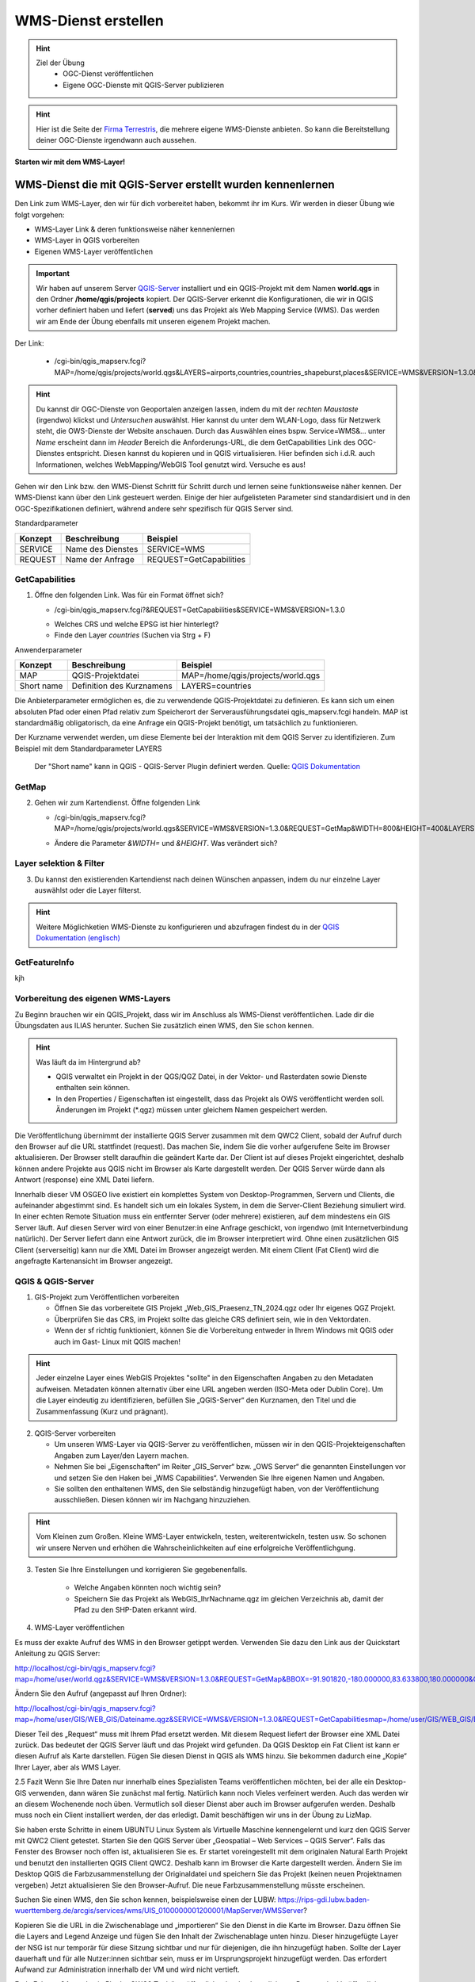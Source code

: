 WMS-Dienst erstellen
==========

.. hint::

   Ziel der Übung
      * OGC-Dienst veröffentlichen 
      * Eigene OGC-Dienste mit QGIS-Server publizieren

.. seealso::

      *  `OGC <https://www.ogc.org/de/>`__
      *  `QGIS Server <https://docs.qgis.org/3.34/en/docs/server_manual/index.html>`__
      *  `OGC-Dienste - Basics <https://docs.qgis.org/3.40/en/docs/server_manual/services/basics.html>`__


.. hint::

   Hier ist die Seite der `Firma Terrestris <https://www.terrestris.de/de/openstreetmap-wms/>`__, die mehrere eigene WMS-Dienste anbieten. So kann die Bereitstellung deiner OGC-Dienste irgendwann auch aussehen. 




**Starten wir mit dem WMS-Layer!**


WMS-Dienst die mit QGIS-Server erstellt wurden kennenlernen
--------

Den Link zum WMS-Layer, den wir für dich vorbereitet haben, bekommt ihr im Kurs. Wir werden in dieser Übung wie folgt vorgehen:

- WMS-Layer Link & deren funktionsweise näher kennenlernen
- WMS-Layer in QGIS vorbereiten
- Eigenen WMS-Layer veröffentlichen

.. important::

   Wir haben auf unserem Server `QGIS-Server <https://docs.qgis.org/3.40/en/docs/server_manual/getting_started.html>`__ installiert und ein QGIS-Projekt mit dem 
   Namen **world.qgs** in den Ordner **/home/qgis/projects** kopiert.
   Der QGIS-Server erkennt die Konfigurationen, die wir in QGIS vorher definiert haben und liefert (**served**) uns das Projekt als Web Mapping Service (WMS).
   Das werden wir am Ende der Übung ebenfalls mit unseren eigenem Projekt machen.

Der Link:

   * /cgi-bin/qgis_mapserv.fcgi?MAP=/home/qgis/projects/world.qgs&LAYERS=airports,countries,countries_shapeburst,places&SERVICE=WMS&VERSION=1.3.0&REQUEST=GetMap&CRS=EPSG:4326&WIDTH=800&HEIGHT=400&BBOX=-90,-180,90,180

.. hint::

   Du kannst dir OGC-Dienste von Geoportalen anzeigen lassen, indem du mit der *rechten Maustaste* (irgendwo) klickst und *Untersuchen* auswählst. Hier kannst du unter dem WLAN-Logo, 
   dass für Netzwerk steht, die OWS-Dienste der Website anschauen. Durch das Auswählen eines bspw. Service=WMS&... unter *Name* erscheint dann im *Header* Bereich die Anforderungs-URL,
   die dem GetCapabilities Link des OGC-Dienstes entspricht. Diesen kannst du kopieren und in QGIS virtualisieren. Hier befinden sich i.d.R. auch Informationen, welches WebMapping/WebGIS Tool genutzt wird.
   Versuche es aus!


Gehen wir den Link bzw. den WMS-Dienst Schritt für Schritt durch und lernen seine funktionsweise näher kennen. Der WMS-Dienst kann über den Link gesteuert werden.
Einige der hier aufgelisteten Parameter sind standardisiert und in den OGC-Spezifikationen definiert, während andere sehr spezifisch für QGIS Server sind.

Standardparameter

+---------+---------------------------+-----------------------------+
| Konzept | Beschreibung              | Beispiel                    |
+=========+===========================+=============================+
| SERVICE | Name des Dienstes         | SERVICE=WMS                 |
+---------+---------------------------+-----------------------------+
| REQUEST | Name der Anfrage          | REQUEST=GetCapabilities     | 
+---------+---------------------------+-----------------------------+

GetCapabilities
~~~~~~~~~~~~~~~~~

1. Öffne den folgenden Link. Was für ein Format öffnet sich?
   
   * /cgi-bin/qgis_mapserv.fcgi?&REQUEST=GetCapabilities&SERVICE=WMS&VERSION=1.3.0
   
   - Welches CRS und welche EPSG ist hier hinterlegt?
   - Finde den Layer *countries* (Suchen via Strg + F)


Anwenderparameter

+-----------+----------------------------------------+-------------------------------------+
| Konzept   | Beschreibung                           | Beispiel                            |
+===========+========================================+=====================================+
| MAP       | QGIS-Projektdatei                      | MAP=/home/qgis/projects/world.qgs   |
+-----------+----------------------------------------+-------------------------------------+
| Short name| Definition des Kurznamens              | LAYERS=countries                    | 
+-----------+----------------------------------------+-------------------------------------+

Die Anbieterparameter ermöglichen es, die zu verwendende QGIS-Projektdatei zu definieren. Es kann sich um einen absoluten Pfad oder einen Pfad relativ 
zum Speicherort der Serverausführungsdatei qgis_mapserv.fcgi handeln. MAP ist standardmäßig obligatorisch, da eine Anfrage ein QGIS-Projekt benötigt, um tatsächlich zu funktionieren. 


Der Kurzname verwendet werden, um diese Elemente bei der Interaktion mit dem QGIS Server zu identifizieren. Zum Beispiel mit dem Standardparameter LAYERS

.. figure:: https://docs.qgis.org/3.40/en/_images/set_group_wms_data.png
   :alt: Set group WMS data

   Der "Short name" kann in QGIS - QGIS-Server Plugin definiert werden. Quelle: `QGIS Dokumentation <https://docs.qgis.org/3.40/en/docs/server_manual/services/basics.html>`__



GetMap
~~~~~~~~~~~~~~~~~

2. Gehen wir zum Kartendienst. Öffne folgenden Link
   
   * /cgi-bin/qgis_mapserv.fcgi?MAP=/home/qgis/projects/world.qgs&SERVICE=WMS&VERSION=1.3.0&REQUEST=GetMap&WIDTH=800&HEIGHT=400&LAYERS=airports,countries,countries_shapeburst,places&CRS=EPSG:4326&BBOX=-90,-180,90,180
   
   - Ändere die Parameter *&WIDTH=* und *&HEIGHT*. Was verändert sich?

.. codeblock::

   /cgi-bin/qgis_mapserv.fcgi?  <!-- unser QGIS-Server -->
   MAP=/home/qgis/projects/world.qgs <!-- navigation -->
   &SERVICE=WMS
   &VERSION=1.3.0
   &REQUEST=GetMap
   &WIDTH=800
   &HEIGHT=400
   &LAYERS=airports,countries,countries_shapeburst,places
   &CRS=EPSG:4326
   &BBOX=-90,-180,90,180


Layer selektion & Filter
~~~~~~~~~~~~~~~~~

3. Du kannst den existierenden Kartendienst nach deinen Wünschen anpassen, indem du nur einzelne Layer auswählst oder die Layer filterst.

.. codeblock::

   /cgi-bin/qgis_mapserv.fcgi?MAP=/home/qgis/projects/world.qgs

   &REQUEST=GetMap

   &SERVICE=WMS

   &VERSION=1.3.0

   &WIDTH=400

   &HEIGHT=300

   &CRS=EPSG:4326

   &BBOX=41,-6,52,10

   &LAYERS=countries_shapeburst,countries,places

   &FILTER=countries_shapeburst,countries:"name" = 'France';places: "name" = 'Paris'



.. hint::

   Weitere Möglichketien WMS-Dienste zu konfigurieren und abzufragen findest du in der `QGIS Dokumentation (englisch) <https://docs.qgis.org/3.40/en/docs/server_manual/services/wms.html#getmap>`__


GetFeatureInfo
~~~~~~~~~~~~~~~~~


kjh





Vorbereitung des eigenen WMS-Layers
~~~~~~~~~~~~~~~~~

Zu Beginn brauchen wir ein QGIS_Projekt, dass wir im Anschluss als WMS-Dienst veröffentlichen. Lade dir die Übungsdaten aus ILIAS herunter.
Suchen Sie zusätzlich einen WMS, den Sie schon kennen.

.. hint::

      Was läuft da im Hintergrund ab? 

      - QGIS verwaltet ein Projekt in der QGS/QGZ Datei, in der Vektor- und Rasterdaten sowie Dienste enthalten sein können. 
      - In den Properties / Eigenschaften ist eingestellt, dass das Projekt als OWS veröffentlicht werden soll. Änderungen im Projekt (*.qgz) müssen unter gleichem Namen gespeichert werden.

Die Veröffentlichung übernimmt der installierte QGIS Server zusammen mit dem QWC2 Client, sobald der Aufruf durch den Browser auf die URL stattfindet (request). Das machen Sie, indem Sie die vorher aufgerufene Seite im Browser aktualisieren.
Der Browser stellt daraufhin die geändert Karte dar.
Der Client ist auf dieses Projekt eingerichtet, deshalb können andere Projekte aus QGIS nicht im Browser als Karte dargestellt werden. Der QGIS Server würde dann als Antwort (response) eine XML Datei liefern.

Innerhalb dieser VM OSGEO live existiert ein komplettes System von Desktop-Programmen, Servern und Clients, die aufeinander abgestimmt sind. Es handelt sich um ein lokales System, in dem die Server-Client Beziehung simuliert wird.
In einer echten Remote Situation muss ein entfernter Server (oder mehrere) existieren, auf dem mindestens ein GIS Server läuft. Auf diesen Server wird von einer Benutzer:in eine Anfrage geschickt, von irgendwo (mit Internetverbindung natürlich). Der Server liefert dann eine Antwort zurück, die im Browser interpretiert wird.
Ohne einen zusätzlichen GIS Client (serverseitig) kann nur die XML Datei im Browser angezeigt werden.
Mit einem Client (Fat Client) wird die angefragte Kartenansicht im Browser angezeigt.



QGIS & QGIS-Server
~~~~~~~~~~~~~~~~~

1. GIS-Projekt zum Veröffentlichen vorbereiten

   - Öffnen Sie das vorbereitete GIS Projekt „Web_GIS_Praesenz_TN_2024.qgz oder Ihr eigenes QGZ Projekt.
   - Überprüfen Sie das CRS, im Projekt sollte das gleiche CRS definiert sein, wie in den Vektordaten.
   - Wenn der sf richtig funktioniert, können Sie die Vorbereitung entweder in Ihrem Windows mit QGIS oder auch im Gast- Linux mit QGIS machen!

.. hint::
   
   Jeder einzelne Layer eines WebGIS Projektes "sollte" in den Eigenschaften Angaben zu den Metadaten aufweisen. Metadaten können alternativ über eine URL angeben werden (ISO-Meta oder Dublin Core).
   Um die Layer eindeutig zu identifizieren, befüllen Sie „QGIS-Server“ den Kurznamen, den Titel und die Zusammenfassung (Kurz und prägnant).

2. QGIS-Server vorbereiten

   - Um unseren WMS-Layer via QGIS-Server zu veröffentlichen, müssen wir in den QGIS-Projekteigenschaften Angaben zum Layer/den Layern machen.
   - Nehmen Sie bei „Eigenschaften“ im Reiter „GIS_Server“ bzw. „OWS Server“ die genannten Einstellungen vor und setzen Sie den Haken bei „WMS Capabilities“. Verwenden Sie Ihre eigenen Namen und Angaben.
   - Sie sollten den enthaltenen WMS, den Sie selbständig hinzugefügt haben, von der Veröffentlichung ausschließen. Diesen können wir im Nachgang hinzuziehen.

.. hint::

   Vom Kleinen zum Großen. Kleine WMS-Layer entwickeln, testen, weiterentwickeln, testen usw. So schonen wir unsere Nerven und erhöhen die Wahrscheinlichkeiten auf eine erfolgreiche Veröffentlichgung.


3. Testen Sie Ihre Einstellungen und korrigieren Sie gegebenenfalls.

      - Welche Angaben könnten noch wichtig sein?
      - Speichern Sie das Projekt als WebGIS_IhrNachname.qgz im gleichen Verzeichnis ab, damit der Pfad zu den SHP-Daten erkannt wird.


4. WMS-Layer veröffentlichen

Es muss der exakte Aufruf des WMS in den Browser getippt werden. Verwenden Sie dazu den Link aus der Quickstart Anleitung zu QGIS Server:

http://localhost/cgi-bin/qgis_mapserv.fcgi?map=/home/user/world.qgz&SERVICE=WMS&VERSION=1.3.0&REQUEST=GetMap&BBOX=-91.901820,-180.000000,83.633800,180.000000&CRS=EPSG:4326&WIDTH=722&HEIGHT=352&LAYERS=ne_10m_admin_0_countries&STYLES=default&FORMAT=image/png&DPI=96&TRANSPARENT=true

Ändern Sie den Aufruf (angepasst auf Ihren Ordner):

http://localhost/cgi-bin/qgis_mapserv.fcgi?map=/home/user/GIS/WEB_GIS/Dateiname.qgz&SERVICE=WMS&VERSION=1.3.0&REQUEST=GetCapabilitiesmap=/home/user/GIS/WEB_GIS/Dateiname.qgz


Dieser Teil des „Request“ muss mit Ihrem Pfad ersetzt werden.
Mit diesem Request liefert der Browser eine XML Datei zurück. Das bedeutet der QGIS Server läuft und das Projekt wird gefunden.
Da QGIS Desktop ein Fat Client ist kann er diesen Aufruf als Karte darstellen. Fügen Sie diesen Dienst in QGIS als WMS hinzu.
Sie bekommen dadurch eine „Kopie“ Ihrer Layer, aber als WMS Layer.


2.5 	Fazit
Wenn Sie Ihre Daten nur innerhalb eines Spezialisten Teams veröffentlichen möchten, bei der alle ein Desktop-GIS verwenden, dann wären Sie zunächst mal fertig. 
Natürlich kann noch Vieles verfeinert werden. Auch das werden wir an diesem Wochenende noch üben.
Vermutlich soll dieser Dienst aber auch im Browser aufgerufen werden. Deshalb muss noch ein Client installiert werden, der das erledigt.
Damit beschäftigen wir uns in der  Übung zu LizMap.

Sie haben erste Schritte in einem UBUNTU Linux System als Virtuelle Maschine kennengelernt und kurz den QGIS Server mit QWC2 Client getestet.
Starten Sie den QGIS Server über „Geospatial – Web Services – QGIS Server“.  Falls das Fenster des Browser noch offen ist, aktualisieren Sie es.
Er startet voreingestellt mit dem originalen Natural Earth Projekt und benutzt den installierten QGIS Client QWC2. Deshalb kann im Browser die Karte dargestellt werden.
Ändern Sie im Desktop QGIS die Farbzusammenstellung der Originaldatei und speichern Sie das Projekt (keinen neuen Projektnamen vergeben)
Jetzt aktualisieren Sie den Browser-Aufruf. Die neue Farbzusammenstellung müsste erscheinen.

Suchen Sie einen WMS, den Sie schon kennen, beispielsweise einen der LUBW:
https://rips-gdi.lubw.baden-wuerttemberg.de/arcgis/services/wms/UIS_0100000001200001/MapServer/WMSServer?

Kopieren Sie die URL in die Zwischenablage und „importieren“ Sie den Dienst in die Karte im Browser.
Dazu öffnen Sie die Layers and Legend Anzeige und fügen Sie den Inhalt der Zwischenablage unten hinzu.
Dieser hinzugefügte Layer der NSG ist nur temporär für diese Sitzung sichtbar und nur für diejenigen, die ihn hinzugefügt haben.
Sollte der Layer dauerhaft und für alle Nutzer:innen sichtbar sein, muss er im Ursprungsprojekt hinzugefügt werden. Das erfordert Aufwand zur Administration innerhalb der 
VM und wird nicht vertieft.

Ende Februar 24 wurde ein PlugIn „QWC2 Tools“ veröffentlicht, der den komplizierten Prozess der Veröffentlichung wesentlich vereinfachen soll.
Leider reicht die Zeit bis zu den Präsenztagen nicht, um dieses Tool in die Übung zu intergrieren.
Versuchen Sie es selbst bei Gelegenheit.

2.2.1 	Anmerkung:  Was läuft da im Hintergrund ab?
QGIS verwaltet ein Projekt in der QGS/QGZ Datei, in der Vektor- und Rasterdaten sowie Dienste enthalten sein können. 
In den Properties / Eigenschaften ist eingestellt, dass das Projekt als OWS veröffentlicht werden soll. Änderungen im Projekt (*.qgz) müssen unter gleichem Namen gespeichert werden.
Die Veröffentlichung übernimmt der installierte QGIS Server zusammen mit dem QWC2 Client, sobald der Aufruf durch den Browser auf die URL stattfindet (request). Das machen Sie, indem Sie die vorher aufgerufene Seite im Browser aktualisieren.
Der Browser stellt daraufhin die geändert Karte dar.
Der Client ist auf dieses Projekt eingerichtet, deshalb können andere Projekte aus QGIS nicht im Browser als Karte dargestellt werden. Der QGIS Server würde dann als Antwort (response) eine XML Datei liefern.

Anmerkung
Innerhalb dieser VM OSGEO live existiert ein komplettes System von Desktop-Programmen, Servern und Clients, die aufeinander abgestimmt sind. Es handelt sich um ein lokales System, in dem die Server-Client Beziehung simuliert wird.
In einer echten Remote Situation muss ein entfernter Server (oder mehrere) existieren, auf dem mindestens ein GIS Server läuft. Auf diesen Server wird von einer Benutzer:in eine Anfrage geschickt, von irgendwo (mit Internetverbindung natürlich). Der Server liefert dann eine Antwort zurück, die im Browser interpretiert wird.
Ohne einen zusätzlichen GIS Client (serverseitig) kann nur die XML Datei im Browser angezeigt werden.
Mit einem Client (Fat Client) wird die angefragte Kartenansicht im Browser angezeigt.

2.2.2 	Arbeit mit QGIS und QGIS Server
Bei der Arbeit mit Virtuellen Maschinen arbeiten Sie mit „zwei Rechnern“, da die VM einen komplett virtualisierten Rechner enthält. Eine Verbindung kann über die Shared Folder / Gemeinsame Ordner hergestellt werden.
Wenn Shared Folder (sf) korrekt eingerichtet ist und dadurch auf Ihrem Windows Dateisystem ein oder mehrere Projekte verbunden wurden, kann es im Gast (Ubuntu Linux) mit QGIS geöffnet werden.
Sollte sf nicht richtig funktionieren, kopieren Sie das gesamte Projekt in die VM in den Ordner „User“.

2.3 	GIS-Karte zum Veröffentlichen vorbereiten
Öffnen Sie das vorbereitete GIS Projekt „Web_GIS_Praesenz_TN_2024.qgz oder Ihr eigenes QGZ Projekt.
Überprüfen Sie das CRS, im Projekt sollte das gleiche CRS definiert sein, wie in den Vektordaten.
Wenn der sf richtig funktioniert, können Sie die Vorbereitung entweder in Ihrem Windows mit QGIS oder auch im Gast- Linux mit QGIS machen!

Jeder einzelne Layer eines Web-GIS Projektes sollte in den Eigenschaften Angaben zu den Metadaten aufweisen. (Metadaten können aber auch extern über eine URL angeben werden.)
Um die Layer eindeutig zu identifizieren, schreiben Sie in den Eigenschaften bei „QGIS Server“ bei Kurzname, Titel und Zusammenfassung etwas hinzu.

2.3.1 	Als OWS vorbereiten
Für die Veröffentlichung müssen in den Projekteigenschaften ganz bestimmte Angaben gemacht werden, um dem GIS Server das Projekt bekannt zu machen.
Nehmen Sie bei „Eigenschaften“ im Reiter „GIS_Server“ bzw. „OWS Server“ die genannten Einstellungen vor und setzen Sie den Haken bei „WMS Capabilities“. Verwenden Sie Ihre eigenen Namen und Angaben.
Sie sollten den enthaltenen WMS FFH_Gebiet von der Veröffentlichung ausschließen. Nachträglich kann getestet werden, ob dieser auch funktioniert.

Testen Sie Ihre Einstellungen und korrigieren Sie gegebenenfalls.
Welche Angaben könnten noch wichtig sein?
Speichern Sie das Projekt als WebGIS_IhrNachname.qgz im gleichen Verzeichnis ab, damit der Pfad zu den SHP-Daten erkannt wird.

2.4 	Karte veröffentlichen in QGIS Server
Leider funktioniert auf dieser VM dieses Beispiel nicht, dasselbe hat in der OSGEOlive 14.
QGIS Server liest die Projektdatei QGZ und erstellt daraus einen Web-Dienst, ohne dass die dazugehörenden Daten angegeben werden müssen. Mit einem Browser als Thin Client kann dieser Dienst aufgerufen, aber nicht dargestellt werden. Als Antwort erhält der Browser eine XML Datei.
Zum Aufruf muss der Pfad zur QGZ-Datei im GetCapabilities Aufruf angegeben werden. Die QGZ Datei liegt in home/user/Pfad-_zu_Ihrem_Projekt.
Da mit derzeitigem Wissen der QWC2 Client nicht auf die neue Datei eingerichtet werden kann, können wir nur testen, ob QGIS Server korrekt arbeitet. Als Fat Client verwenden wir unser Desktop QGIS.

Es muss der exakte Aufruf des WMS in den Browser getippt werden. Verwenden Sie dazu den Link aus der Quickstart Anleitung zu QGIS Server:
http://localhost/cgi-bin/qgis_mapserv.fcgi?map=/home/user/world.qgz&SERVICE=WMS&VERSION=1.3.0&REQUEST=GetMap&BBOX=-91.901820,-180.000000,83.633800,180.000000&CRS=EPSG:4326&WIDTH=722&HEIGHT=352&LAYERS=ne_10m_admin_0_countries&STYLES=default&FORMAT=image/png&DPI=96&TRANSPARENT=true

Ändern Sie den Aufruf (angepasst auf Ihren Ordner):
http://localhost/cgi-bin/qgis_mapserv.fcgi?map=/home/user/GIS/WEB_GIS/Dateiname.qgz&SERVICE=WMS&VERSION=1.3.0&REQUEST=GetCapabilitiesmap=/home/user/GIS/WEB_GIS/Dateiname.qgz

Dieser Teil des „Request“ muss mit Ihrem Pfad ersetzt werden.
Mit diesem Request liefert der Browser eine XML Datei zurück. Das bedeutet der QGIS Server läuft und das Projekt wird gefunden.
Da QGIS Desktop ein Fat Client ist kann er diesen Aufruf als Karte darstellen. Fügen Sie diesen Dienst in QGIS als WMS hinzu.
Sie bekommen dadurch eine „Kopie“ Ihrer Layer, aber als WMS Layer.

Anmerkung:
Aktuell findet der QGIS Server das Projekt nicht, in der OSGEO Live 14 jedoch geht es. Vermutlich wurde bei der Entwicklung etwas vergessen!?
Da wir derzeit den QWC2 Client nicht verwenden, sondern später LizMap kennenlernen, wird dieser Prozess des Servertest dort durchgeführt.
Hier sollte nun soweit vorbereitet werden, dass jedes Projekt veröffentlicht werden kann. Dazu müssen vermutlich irgendwelche Config Dateien editiert werden:
https://gis.stackexchange.com/questions/438114/configuring-qwc2-web-client-in-production-environment-and-displaying-custom-map

2.5 	Fazit
Wenn Sie Ihre Daten nur innerhalb eines Spezialisten Teams veröffentlichen möchten, bei der alle ein Desktop-GIS verwenden, dann wären Sie zunächst mal fertig. Natürlich kann noch Vieles verfeinert werden. Auch das werden wir an diesem Wochenende noch üben.
Vermutlich soll dieser Dienst aber auch im Browser aufgerufen werden. Deshalb muss noch ein Client installiert werden, der das erledigt.
Damit beschäftigen wir uns in der  Übung zu LizMap.
Sie haben erste Schritte in einem UBUNTU Linux System als Virtuelle Maschine kennengelernt und kurz den QGIS Server mit QWC2 Client getestet.

OGC-Dienste lesen lernen
----------------
URL decodieren
Gibts eine Anleitung?
WMS Dienste

dann WMTS Dienste -> Unterschiede Vorteile?

WFS-Dienste inkl. Filterung


